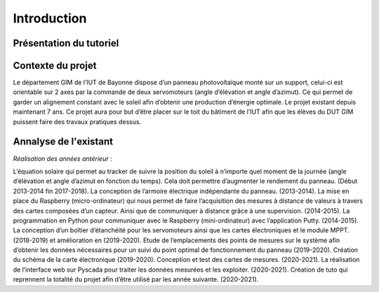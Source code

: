 Introduction
============


Présentation du tutoriel
^^^^^^^^^^^^^^^^^^^^^^^^


Contexte du projet 
^^^^^^^^^^^^^^^^^^

Le département GIM de l’IUT de Bayonne dispose d’un panneau photovoltaïque monté sur un support, celui-ci est orientable sur 2 axes par la commande de deux servomoteurs (angle d’élévation et angle d’azimut). Ce qui permet de garder un alignement constant avec le soleil afin d’obtenir une production d’énergie optimale. 
Le projet existant depuis maintenant 7 ans.
Ce projet aura pour but d’être placer sur le toit du bâtiment de l’IUT afin que les élèves du DUT GIM puissent faire des travaux pratiques dessus.


Annalyse de l'existant
^^^^^^^^^^^^^^^^^^^^^^

*Réalisation des années antérieur :*

L’équation solaire qui permet au tracker de suivre la position du soleil à n’importe quel moment de la journée (angle d’élévation et angle d’azimut en fonction du temps). Cela doit permettre d’augmenter le rendement du panneau. (Début 2013-2014 fin 2017-2018).  
La conception de l’armoire électrique indépendante du panneau.  (2013-2014).  
La mise en place du Raspberry (micro-ordinateur) qui nous permet de faire l’acquisition des mesures à distance de valeurs à travers des cartes composées d’un capteur. Ainsi que de communiquer à distance grâce à une supervision. (2014-2015).  
La programmation en Python pour communiquer avec le Raspberry (mini-ordinateur) avec l’application Putty. (2014-2015).  
La conception d’un boîtier d’étanchéité pour les servomoteurs ainsi que les cartes électroniques et le module MPPT. (2018-2019) et amélioration en (2019-2020).  
Etude de l’emplacements des points de mesures sur le système afin d’obtenir les données nécessaires pour un suivi du point optimal de fonctionnement du panneau (2019-2020).  
Création du schéma de la carte électronique (2019-2020).  
Conception et test des cartes de mesures. (2020-2021).  
La réalisation de l’interface web sur Pyscada pour traiter les données mesurées et les exploiter. (2020-2021).  
Création de tuto qui reprennent la totalité du projet afin d’être utilisé par les année suivante. (2020-2021).  
